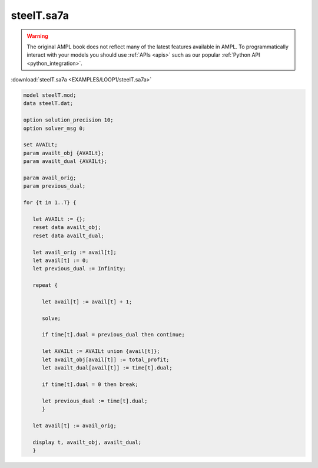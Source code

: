 steelT.sa7a
===========


.. warning::
    The original AMPL book does not reflect many of the latest features available in AMPL.
    To programmatically interact with your models you should use :ref:`APIs <apis>` such as our popular :ref:`Python API <python_integration>`.

:download:`steelT.sa7a <EXAMPLES/LOOP1/steelT.sa7a>`

.. code-block:: ampl

    
    model steelT.mod;
    data steelT.dat;
    
    option solution_precision 10;
    option solver_msg 0;
    
    set AVAILt;
    param availt_obj {AVAILt};
    param availt_dual {AVAILt};
    
    param avail_orig;
    param previous_dual;
    
    for {t in 1..T} {
    
       let AVAILt := {};
       reset data availt_obj;
       reset data availt_dual;
    
       let avail_orig := avail[t];
       let avail[t] := 0;
       let previous_dual := Infinity;
    
       repeat {
    
          let avail[t] := avail[t] + 1;
    
          solve;
    
          if time[t].dual = previous_dual then continue;
    
          let AVAILt := AVAILt union {avail[t]};
          let availt_obj[avail[t]] := total_profit;
          let availt_dual[avail[t]] := time[t].dual;
    
          if time[t].dual = 0 then break;
    
          let previous_dual := time[t].dual;
          }
    
       let avail[t] := avail_orig;
    
       display t, availt_obj, availt_dual;
       }
    
